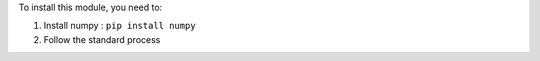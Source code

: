 To install this module, you need to:

#. Install numpy : ``pip install numpy``
#. Follow the standard process
